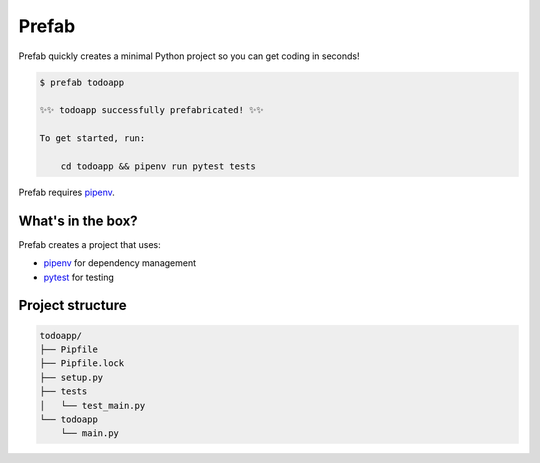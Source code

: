 Prefab
======

Prefab quickly creates a minimal Python project so you can get coding in
seconds!

.. code-block:: bash

    $ prefab todoapp

    ✨✨ todoapp successfully prefabricated! ✨✨

    To get started, run:

        cd todoapp && pipenv run pytest tests

Prefab requires `pipenv`_.

What's in the box?
------------------

Prefab creates a project that uses:

- `pipenv`_ for dependency management
- `pytest`_ for testing

Project structure
-----------------

.. code-block:: bash

    todoapp/
    ├── Pipfile
    ├── Pipfile.lock
    ├── setup.py
    ├── tests
    │   └── test_main.py
    └── todoapp
        └── main.py

.. _`pipenv`: https://github.com/pypa/pipenv
.. _`pytest`: https://github.com/pytest-dev/pytest
